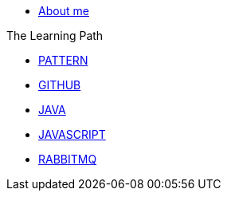 * xref:index.adoc[About me]

.The Learning Path
* xref:pattern:index.adoc[PATTERN]
* xref:github:index.adoc[GITHUB]
* xref:java:index.adoc[JAVA]
* xref:javascript:index.adoc[JAVASCRIPT]
* xref:rabbitmq:index.adoc[RABBITMQ]